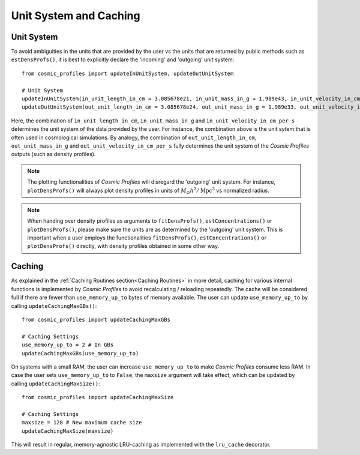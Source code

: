 Unit System and Caching
========================

**************************
Unit System
**************************

To avoid ambiguities in the units that are provided by the user vs the units that are returned by public methods such as ``estDensProfs()``, it is best to explicitly declare the 'incoming' and 'outgoing' unit system::

    from cosmic_profiles import updateInUnitSystem, updateOutUnitSystem
    
    # Unit System
    updateInUnitSystem(in_unit_length_in_cm = 3.085678e21, in_unit_mass_in_g = 1.989e43, in_unit_velocity_in_cm_per_s = 1e5)
    updateOutUnitSystem(out_unit_length_in_cm = 3.085678e24, out_unit_mass_in_g = 1.989e33, out_unit_velocity_in_cm_per_s = 1e5)

Here, the combination of ``in_unit_length_in_cm``, ``in_unit_mass_in_g`` and ``in_unit_velocity_in_cm_per_s`` determines the unit system of the data provided by the user. For instance, the combination above is the unit sytem that is often used in cosmological simulations. By analogy, the combination of ``out_unit_length_in_cm``, ``out_unit_mass_in_g`` and ``out_unit_velocity_in_cm_per_s`` fully determines the unit system of the *Cosmic Profiles* outputs (such as density profiles).

.. note:: The plotting functionalities of *Cosmic Profiles* will disregard the 'outgoing' unit system. For instance, ``plotDensProfs()`` will always plot density profiles in units of :math:`M_{\odot}h^2/\mathrm{Mpc}^3` vs normalized radius.

.. note:: When handing over density profiles as arguments to ``fitDensProfs()``, ``estConcentrations()`` or ``plotDensProfs()``, please make sure the units are as determined by the 'outgoing' unit system. This is important when a user employs the functionalities ``fitDensProfs()``, ``estConcentrations()`` or ``plotDensProfs()`` directly, with density profiles obtained in some other way.

**************************
Caching
**************************

As explained in the :ref:`Caching Routines section<Caching Routines>` in more detail, caching for various internal functions is implemented by *Cosmic Profiles* to avoid recalculating / reloading repeatedly. The cache will be considered full if there are fewer than ``use_memory_up_to`` bytes of memory available. The user can update ``use_memory_up_to`` by calling ``updateCachingMaxGBs()``::

    from cosmic_profiles import updateCachingMaxGBs
    
    # Caching Settings
    use_memory_up_to = 2 # In GBs
    updateCachingMaxGBs(use_memory_up_to)

On systems with a small RAM, the user can increase ``use_memory_up_to`` to make *Cosmic Profiles* consume less RAM. In case the user sets ``use_memory_up_to`` to ``False``, the ``maxsize`` argument will take effect, which can be updated by calling ``updateCachingMaxSize()``::

    from cosmic_profiles import updateCachingMaxSize
    
    # Caching Settings
    maxsize = 128 # New maximum cache size
    updateCachingMaxSize(maxsize)

This will result in regular, memory-agnostic LRU-caching as implemented with the ``lru_cache`` decorator.

